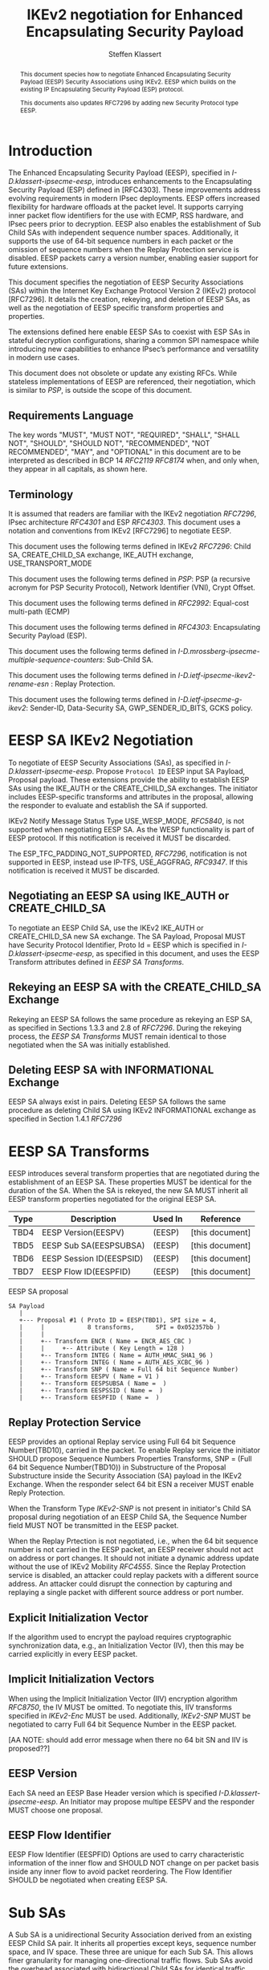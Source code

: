 # -*- fill-column: 69; -*-
# vim: set textwidth=69
# Do: title, toc:table-of-contents ::fixed-width-sections |tables
# Do: ^:sup/sub with curly -:special-strings *:emphasis
# Don't: prop:no-prop-drawers \n:preserve-linebreaks ':use-smart-quotes
#+OPTIONS: prop:nil title:t toc:t \n:nil ::t |:t ^:{} -:t *:t ':nil

#+RFC_CATEGORY: std
#+RFC_NAME: draft-klassert-ipsecme-eesp-ikev2
#+RFC_VERSION: 00
#+RFC_IPR: trust200902
#+RFC_STREAM: IETF
#+RFC_XML_VERSION: 3
#+RFC_CONSENSUS: true

#+TITLE: IKEv2 negotiation for Enhanced Encapsulating Security Payload
#+RFC_SHORT_TITLE: EESP IKEv2 negotiation
#+AUTHOR: Steffen Klassert
#+EMAIL: steffen.klassert@secunet.com
#+AFFILIATION: secunet Security Networks AG
#+RFC_SHORT_ORG: secunet
#+RFC_ADD_AUTHOR: ("Antony Antony" "antony.antony@secunet.com" ("secunet" "secunet Security Networks AG"))
#+RFC_ADD_AUTHOR: ("Tobias Brunner" "tobias@codelabs.ch" ("" "codelabs GmbH"))
#+RFC_AREA: SEC
#+RFC_WORKGROUP: IPSECME Working Group

#+begin_abstract
This document species how to negotiate Enhanced Encapsulating
Security Payload (EESP) Security Associations using IKEv2. EESP
which builds on the existing IP Encapsulating Security Payload (ESP)
protocol.

This documents also updates RFC7296 by adding new Security Protocol
type EESP.

#+end_abstract

#+RFC_KEYWORDS: ("EESP" "IKEv2")

* Introduction


The Enhanced Encapsulating Security Payload (EESP), specified in
[[I-D.klassert-ipsecme-eesp]], introduces enhancements to the
Encapsulating Security Payload (ESP) defined in [RFC4303]. These
improvements address evolving requirements in modern IPsec
deployments. EESP offers increased flexibility for hardware
offloads at the packet level. It supports carrying inner packet flow
identifiers for the use with ECMP, RSS hardware, and IPsec peers
prior to decryption. EESP also enables the establishment of Sub Child
SAs with independent sequence number spaces. Additionally, it
supports the use of 64-bit sequence numbers in each packet or the
omission of sequence numbers when the Replay Protection service is
disabled. EESP packets carry a version number, enabling easier
support for future extensions.

This document specifies the negotiation of EESP Security
Associations (SAs) within the Internet Key Exchange Protocol
Version 2 (IKEv2) protocol [RFC7296]. It details the creation,
rekeying, and deletion of EESP SAs, as well as the negotiation of
EESP specific transform properties and properties.

The extensions defined here enable EESP SAs to coexist with ESP SAs
in stateful decryption configurations, sharing a common SPI namespace
while introducing new capabilities to enhance IPsec’s performance
and versatility in modern use cases.

# XXX: This changed in the EESP draft!
#
# By starting with the SPI in the
# Base Header, EESP maintains compatibility with existing ESP UDP
# encapsulation formats, simplifying integration.

This document does not obsolete or update any existing RFCs. While
stateless implementations of EESP are referenced, their negotiation,
which is similar to [[PSP]], is outside the scope of this document.

** Requirements Language

The key words "MUST", "MUST NOT", "REQUIRED", "SHALL", "SHALL
NOT", "SHOULD", "SHOULD NOT", "RECOMMENDED", "NOT RECOMMENDED",
"MAY", and "OPTIONAL" in this document are to be interpreted as
described in BCP 14 [[RFC2119]] [[RFC8174]] when, and only when, they
appear in all capitals, as shown here.

** Terminology
It is assumed that readers are familiar with the IKEv2 negotiation
[[RFC7296]], IPsec architecture [[RFC4301]] and ESP [[RFC4303]].
This document uses a notation and conventions from IKEv2 [RFC7296]
to negotiate EESP.

This document uses the following terms defined in IKEv2 [[RFC7296]]:
Child SA, CREATE_CHILD_SA exchange, IKE_AUTH exchange,
USE_TRANSPORT_MODE

This document uses the following terms defined in [[PSP]]: PSP (a
recursive acronym for PSP Security Protocol), Network Identifier
(VNI), Crypt Offset.

This document uses the following terms defined in [[RFC2992]]:
Equal-cost multi-path (ECMP)

This document uses the following terms defined in [[RFC4303]]:
Encapsulating Security Payload (ESP).

This document uses the following terms defined in
[[I-D.mrossberg-ipsecme-multiple-sequence-counters]]: Sub-Child SA.

This document uses the following terms defined in
[[I-D.ietf-ipsecme-ikev2-rename-esn]] : Replay Protection.

This document uses the following terms defined in
[[I-D.ietf-ipsecme-g-ikev2]]: Sender-ID, Data-Security SA,
GWP_SENDER_ID_BITS, GCKS policy.

* EESP SA IKEv2 Negotiation
To negotiate of EESP Security Associations (SAs), as specified
in [[I-D.klassert-ipsecme-eesp]]. Propose ~Protocol ID~ EESP input
SA Payload, Proposal payload.
These extensions provide the ability to establish EESP SAs using
the IKE_AUTH or the CREATE_CHILD_SA exchanges. The initiator includes
EESP-specific transforms and attributes in the proposal, allowing
the responder to evaluate and establish the SA if supported.

IKEv2 Notify Message Status Type USE_WESP_MODE, [[RFC5840]], is not
supported when negotiating EESP SA. As the WESP functionality
is part of EESP protocol. If this notification is received it
MUST be discarded.

The ESP_TFC_PADDING_NOT_SUPPORTED, [[RFC7296]], notification is not
supported in EESP, instead use IP-TFS, USE_AGGFRAG, [[RFC9347]].
If this notification is received it MUST be discarded.

** Negotiating an EESP SA using IKE_AUTH or CREATE_CHILD_SA
To negotiate an EESP Child SA, use the IKEv2 IKE_AUTH or
CREATE_CHILD_SA new SA exchange. The SA Payload, Proposal
MUST have Security Protocol Identifier, Proto Id = EESP
which is specified in [[I-D.klassert-ipsecme-eesp]],
as specified in this document, and uses the
EESP Transform attributes defined in [[EESP SA Transforms]].

** Rekeying an EESP SA with the CREATE_CHILD_SA Exchange
Rekeying an EESP SA follows the same procedure as rekeying an ESP SA,
as specified in Sections 1.3.3 and 2.8 of [[RFC7296]]. During the
rekeying process, the [[EESP SA Transforms]] MUST remain identical to
those negotiated when the SA was initially established.

** Deleting EESP SA with INFORMATIONAL Exchange

EESP SA always exist in pairs. Deleting EESP SA follows the same
procedure as deleting Child SA using IKEv2 INFORMATIONAL exchange as
specified in Section 1.4.1 [[RFC7296]]

* EESP SA Transforms
EESP introduces several transform properties that are negotiated
during the establishment of an EESP SA. These properties MUST be
identical for the duration of the SA. When the SA is rekeyed,
the new SA MUST inherit all EESP transform properties negotiated for
the original EESP SA.

| Type | Description               | Used In | Reference       |
|------+---------------------------+---------+-----------------+
| TBD4 | EESP Version(EESPV)       |  (EESP) | [this document] |
| TBD5 | EESP Sub SA(EESPSUBSA)    |  (EESP) | [this document] |
| TBD6 | EESP Session ID(EESPSID)  |  (EESP) | [this document] |
| TBD7 | EESP Flow ID(EESPFID)     |  (EESP) | [this document] |

#+caption: EESP SA proposal
#+name: eesp-sa-proposal
#+begin_src
   SA Payload
      |
      +--- Proposal #1 ( Proto ID = EESP(TBD1), SPI size = 4,
      |     |            8 transforms,      SPI = 0x052357bb )
      |     |
      |     +-- Transform ENCR ( Name = ENCR_AES_CBC )
      |     |     +-- Attribute ( Key Length = 128 )
      |     +-- Transform INTEG ( Name = AUTH_HMAC_SHA1_96 )
      |     +-- Transform INTEG ( Name = AUTH_AES_XCBC_96 )
      |     +-- Transform SNP ( Name = Full 64 bit Sequence Number)
      |     +-- Transform EESPV ( Name = V1 )
      |     +-- Transform EESPSUBSA ( Name =  )
      |     +-- Transform EESPSSID ( Name =  )
      |     +-- Transform EESPFID ( Name =  )
#+end_src

** Replay Protection Service
EESP provides an optional Replay service using
Full 64 bit Sequence Number(TBD10), carried in the packet.
To enable Replay service the initiator SHOULD
propose Sequence Numbers Properties Transforms,
SNP = (Full 64 bit Sequence Number(TBD10)) in Substructure of the
Proposal Substructure inside the Security Association (SA) payload
in the IKEv2 Exchange. When the responder select 64 bit ESN a
receiver MUST enable Reply Protection.
# NOTE STK: I'd say MUST above as we want to negotiate Anti-Replayservice
# and not just the presense of the seq nr field.

When the Transform Type [[IKEv2-SNP]] is not present in initiator's
Child SA proposal during negotiation of an EESP Child SA, the
Sequence Number field MUST NOT be transmitted in the EESP packet.

When the Replay Prtection is not negotiated, i.e., when the 64 bit
sequence number is not carried in the EESP packet, an EESP receiver
should not act on address or port changes. It should not initiate a
dynamic address update without the use of IKEv2 Mobility [[RFC4555]].
Since the Replay Protection service is disabled, an attacker could
replay packets with a different source address. An attacker could disrupt
the connection by capturing and replaying a single packet with different
source address or port number.

** Explicit Initialization Vector

If the algorithm used to encrypt the payload requires cryptographic
synchronization data, e.g., an Initialization Vector (IV), then this
may be carried explicitly in every EESP packet.

** Implicit Initialization Vectors

When using the Implicit Initialization Vector (IIV) encryption
algorithm [[RFC8750]], the IV MUST be omitted. To negotiate this,
IIV transforms specified in [[IKEv2-Enc]] MUST be used. Additionally,
[[IKEv2-SNP]] MUST be negotiated to carry Full 64 bit Sequence Number
in the EESP packet.

[AA NOTE: should add error message when there no 64 bit SN
and IIV is proposed??]

** EESP Version
Each SA need an EESP Base Header version which is specified
[[I-D.klassert-ipsecme-eesp]]. An Initiator may propose multipe
EESPV and the responder MUST choose one proposal.

** EESP Flow Identifier

EESP Flow Identifier (EESPFID) Options are used to carry
characteristic information of the inner flow and SHOULD NOT change on
per packet basis inside any inner flow to avoid packet reordering.
The Flow Identifier SHOULD be negotiated when creating EESP SA.


* Sub SAs

A Sub SA is a unidirectional Security Association derived from an
existing EESP Child SA pair. It inherits all properties except
keys, sequence number space, and IV space. These three are unique for
each Sub SA. This allows finer granularity for managing
one-directional traffic flows. Sub SAs avoid the overhead associated
with bidirectional Child SAs for identical traffic
selections[[RFC7296]], [[RFC9611]]. They enable more efficient
resource utilization and improved performance, particularly in
scenarios requiring high flexibility. Each Sub SA is uniquely
identified by a Sub SA ID, which is used to derive a unique key. The
Sub SA ID is carried in each EESP packet, either in the Session ID
field or the Flow ID field, as negotiated during the establishment of
the EESP Child SA.

Advantages of Sub SAs compared to Child SAs with different keys:

- Possibility for unidirectional SAs. Compared to [[RFC9611]], when a
  per-resource SA is established, it is bidirectional. However, both
  directions of the SA MAY not always be in use. Using CREATE_CHILD_SA
  does not allow unidirectional SAs.

- No extra setup time, i.e., zero round-trip time to set up
  additional Sub SAs. This would be more efficient than using large
  IKE window size specified in [[RFC7296]] to manage multiple SAs.

- Sub SAs are more efficient to create, rekey, and delete. Their
lifecycle management is simpler compared to traditional Child SAs.

- When using hierarchical key derivation, especially when using
  hardware key derivation, Sub SA keys can be derived on-the-fly
  per packet. This reduces "Data-plane performance degradation due to
  the use of a larger number of keys" as noted in
  [[I-D.ponchon-ipsecme-anti-replay-subspaces]].

To negotiate Sub SA SUB_SA_ID in Session ID Transform. Or in a Flow
IDs Transform. TBD: expand Sub SA with Flow ID  negotiation

** UDP Encapsulation of Sub SA

An EESP SA primarily uses UDP encapsulation to facilitate NAT
traversal.  However, an additional use case for UDP encapsulation is
to introduce source port entropy, which supports ECMP or/and
RSS (Receive Side Scaling) mechanisms. In such scenarios, the
initiator MAY use a distinct, ephemeral source port for Sub SA IDs
greater than zero. Both peers MAY independently select different
source ports for the same Sub SA ID.

It is important to note that all IKE messages MUST NOT utilize these
ephemeral source ports. Instead, IKE traffic should be confined to
the source and destination ports to ensure proper protocol operation
and maintain compatibility with existing implementations.

When using ephemeral source ports, the receiver can only set the
source port upon arrival of an EESP packet with that Sub SA ID. If
the receiver
is pre-populating a Sub SA, it may have to install it with a source
port set to zero and, upon arrival of a packet, update the source
port using a mapping change.

Additionally, when multiple Sub SAs exist, the receiver SHOULD
maintain a mapping table to track the source port associated with
each Sub SA ID. This ensures that traffic is correctly routed and
prevents ambiguity in handling packets associated with different Sub SAs.


** Key derivation for Sub SA

# [[RFC7296]] section 2.17 specifies Child SA key generation.

When the EESP SA is negotiated with a Sub SA Keys (SUB_SA_ID), each
Sub SA need to derive its own unique keys. This allows each Sub SA
its own independent Sequence Number space, and independent IV space.

Initially we are proposing three Key Derivation Functions(KDF) for
Sub SAs. Based on community feedback, further research and advise from
cryptographers one method will be chosen.

The requirements:
- Independent keys for each Sub SA
- Ability to derive Sub SA keys on the fly with least amount of memory usage
- Minimal memory requirements
- Keyderviation support multiple SAs, such as EESP, AH

*** Iterative key derivation
To iteratively derive keys create a large keymt. e.g. for the nth

KEYMAT = prf+(SK_d, Ni | Nr)
When there is no additional Key Exchange.

KEYMAT = prf+(SK_d, g^ir (new) | Ni | Nr)
When there is additional Key Exchange Paload, a.k.a. PFS.

Where SK_d is derived from IKE negotiation, as specified in Section
2.14 of [[RFC7296]]

Where g^ir (new) is the shared secret from the ephemeral Key Exchange
of this CREATE_CHILD_SA exchange (represented as an
octet string in big endian order padded with zeros in the high-order
bits if necessary to make it the length of the modulus).

For example for Sub SA ID n, use nth set of keys from the KEYMAT.
The order is specified in Section 2.17 of [[RFC7296]].

With existing prf+ function the keymat length is rather limited.
[[RFC7296]] limit the iteration to 256.
However, with modern prf+, more specifically XOF, functions,
such as KMAC specified in [[NIST800-185 ]], or HopMAC/TurboSHAKE
specified [[I-D.irtf-cfrg-kangarootwelve]] the KEYMAT can be
infinitely,(2^40 bytes), long.

An XOF differs from a traditional PRF, hash, function in that it is
designed to generate very long, and variable length output.
Unlike the IKEv2 prf+ an XOF can generate longer outputs directly
without iterative call.

Typical length of of 256 bit encryption is 36 bytes,
(32 + 4 salt for IV), in one direction. Using an AEAD for 64K Sub SAs
maximum KEYMAT length would
be:

4718592 bytes = 2^16 * 2 * 36 bytes. i.e. 4.5 Mega Bytes

When using non AEAD algorithms KEMAT size would roughly double of the
above, about 9 Mega Bytes.

The memory requirment fot generate could be reduced by changing prf+
function interface to return portion of the KEYMAT when using
iterative feedback mode.

*** Hierarchical key derivation

Hierarchical key derivation use Sub SA ID, which is carried in EESP
Seesion ID or in EESP Flow ID(TLV), as an input to the key dervivation.

Two KDF are propsed below and eventually choose one of them.

KEYMAT = prf+(SK_child, Sub SA ID)

Where SK_child is the key derived for the Child SA as specified in
[[RFC7296]] section 2.17

One advantage of Hierarchical KDF is KEYMAT for the Sub SAs can be
generated on the fly, for every packet, when available memory is
limited, for example [[PSP]]. This is usually the case when key
derivation is implemented in hardware. When implimenting in hardware
choose a hardware friendly prf+.

An alternative key derivation :

KEYMAT = prf+(SK_d, Ni | Nr | Flow ID)

NOTE: does using using Ni|Nr|g^ir KDF input matters? Is there a
perfernece? Any advise from the cryptographers?

** Rekey Key Derivation.
During the EESP SA rekey, new keys are derived using the new Ni
and Nr values. If a Key Exchange (KE) method was used in the rekying,
CREATE_CHILD_SA exchange, the new key MAY also include g^ir as part of
the derivation process.

KEYMAT = prf+(SK_child, Sub SA ID)

or depending on which one of the above KDF is chossen.

KEYMAT = prf+(SK_d, g^ir (new) | Ni | Nr | Sub SA ID)

Even though each Sub SA can be independently rekeyed, for
simplicity and security, all Sub SAs MUST be rekeyed together
when either a cryptographic limit or a time-based limit is
reached.

The time-based limit, also described in Section 2.8 of
[RFC7296], ensures periodic key replacement to minimize the risks
associated with long-term key exposure, even if the cryptographic
limit has not been reached.

When rekeying is triggered for any of the Sub SA by whichever
limit—cryptographic or time- based—is reached first, subseqenty all
Sub SAs must rekeyed.


** Multiple Sender Group SA Key Derivation

When using EESP with a group SA, as specified in
[[I-D.ietf-ipsecme-g-ikev2]], the Sender-ID MUST be used for
deriving a unique key for each sender. This ensures that each
sender maintains a distinct IV and/or sequence number space.
When using independent keys, the Implicit IV (IIV) transforms
may be used.

The Sender-ID is carried in each packet within the Session ID
field, allowing efficient and reliable key differentiation for
data security and integrity.

The maximum length of GWP_SENDER_ID_BITS in GCKS policy
is 16 bits when using the Session ID to carry the Sender-ID.

[Note: we could allow 32 bit or any lenght field for
GWP_SENDER_ID_BITS then it would have be carried in
a EESP Options TLV and not in Session ID]

* Session ID

The Session ID is a multi-purpose attribute with mutually
exclusive values. The initiator MUST propose a single value in the
Child SA proposal, Transform EESPSSID (Value). The responder MUST
either accept the proposed value or reject it with an
INVALID_SESSION_ID error message, indicating a supported value.

* UDP Encapsulation for EESP

UDP encapsulation for EESP is largely similar to the ESP UDP
encapsulation specified in [[RFC3948]], with the primary difference
being the UDP ports used by the EESP Security Association (SA) and
hence the IKE SA that negotiated the EESP SA. This distinction allows
for more flexible handling of EESP traffic, particularly ECMP support
along the path and in the NIC. This also allows supporting EESP and
ESP on the same IPsec gateway, however with different IKE sesssions.

*** Responder Receiving Port

During an IKE_INIT exchange, the responder MAY send an
EESP_IN_UDP_SUPPORT(port) notification containing the receiver port
number. This mechanism enables the responder to designate a unique
port for EESP, distinct from the port used for ESP for UDP
encapsulation. The intent is to utilize a single, preferred EESP
receiver port for all EESP peers.

#+begin_src
#+caption: EESP_IN_UDP_SUPPORT Notfier
#+name: EESP_IN_UDP_SUPPORT
	 1                   2                   3
0 1 2 3 4 5 6 7 8 9 0 1 2 3 4 5 6 7 8 9 0 1 2 3 4 5 6 7 8 9 0 1
+-------------------------------+-------------------------------+
| Next Payload  |C|  RESERVED   |         Payload Length        |
+---------------+---------------+-------------------------------+
|  Protocol ID  |   SPI Size    |      Notify Message Type      |
+---------------+---------------+-------------------------------+
| UDP Destination Port          |                               |
+-------------------------------+-------------------------------+
#+end_src

- (C)ritical flag - MUST be 0
- Protocol ID (1 octet) - MUST be 0. MUST be ignored if not 0.
- SPI Size (1 octet) - MUST be 0. MUST be ignored if not 0.
- Notify Status Message Type value (2 octets) - set to [TBD9]
- UDP Destination Port - MUST be non zero (two octets).

The initiator MAY select its source port—the port where it will
receive UDP packets—during either the IKE_INIT or IKE_AUTH exchange.
The source port used in the IKE_AUTH exchange SHALL become the source
port for the EESP SA.

An implementation detail: When a peer uses unique ports for ESP and
EESP, the designated port MUST only receive further IKE messages
specific to the corresponding SA type. For example, if port 4500
is assigned to ESP and port 4501 to EESP, port 4500 MUST only
receive ESP SA-related IKE messages, while port 4501 MUST only
receive EESP SA-related messages. This approach simplifies NAT
mappings for the peer.

A unique destination port is necessary to support ESP and EESP SA
on the same receiver with mapping changes. This ensures that packets
are correctly matched to their respective SAs, avoiding ambiguity
when there is a NAT mapping change, particularly with stateless NAT
gateways. However, if mapping changes are not supported, ESP and EESP
may share the same UDP destination port. Mapping changes are necessary
when there are NAT gateways, specifically a one-to-many stateless NAT
gateway. When mapping changes are not required, the receiver may use
the UDP 4-tuple to look up a peer. A pair of peers can only use either
ESP or EESP. It is strongly recommended to allocate unique SPIs for
ESP and EESP on the receiver. This approach provides robust traffic
classification, minimizes the risk of misinterpretation,
enhances overall system mangability, and makes it easier for
administrators to follow SAs.

A stateless receiver can only support either ESP or EESP on a UDP
port.

* EESP Crypt Offset Option
This option is typically used for within one Datacenter use case
such as [[PSP]]. To negotiate, the initiator sends USE_CRYPTOFFSET
together with USE_TRANSPORT_MODE and the responder respond with the
same. USE_EESP_CRYPTOFFSET is not supported in Tunnel mode or BEET
mode.
# Note STK:  This needs discussion
#
~NOTE~ Add EESP draft section reference.

* IANA Considerations

** Changes in the Existing IKEv2 Registries

*** IKEv2 Security Protocol Identifiers registry
This document defines new Protocol ID in the
"IKEv2 Security Protocol Identifiers" registry, [[IKEv2-SP]]:

| Protocol ID | Protocol | Reference       |
|-------------+----------+-----------------+
| [TBD1]      | EESP     | [this document] |


*** IKEv2 Transform Type Values registry

This document defines new transforms in
"IKEv2 Transform Type Values" registry, [[IKEv2-Transforms]]

| Type | Description               | Used In | Reference       |
|------+---------------------------+---------+-----------------+
| TBD4 | EESP Version(EESPV)       |  (EESP) | [this document] |
| TBD5 | EESP Sub SA(EESPSUBSA)    |  (EESP) | [this document] |
| TBD6 | EESP Session ID(EESPSID)  |  (EESP) | [this document] |
| TBD7 | EESP Flow ID(EESPFID)     |  (EESP) | [this document] |

*** IKEv2 Notify Message Status Types registry.

| Value | Notify Message Status Type |  Reference      |
|-------+----------------------------+-----------------+
| TBD8  | USE_EESP_CRYPTOFFSET       | [this document] |
| TBD9  | EESP_IN_UDP_SUPPORT        | [this document] |

*** Extending ESP with EESP
Several tables in [[IKEv2-IANA]] that specify ESP as protocol
should be extended with EESP. Should we list each table one by one or
specify as replace ESP, with ESP, EESP.e.g in the Transform Type Values,
replace 'IKE and ESP' with 'IKE, ESP, and EESP'

Changes the "Used In" column for the existing allocations as follows;

*** Notify Message Error Types
This document defines new Notify Message types in the
"IKEv2 Notify Message Error Types" registry:

| Value  | Notify Message Error Type |  Reference      |
|-------------+----------------------+-----------------+
| [TBD2] | INVALID_SESSION_ID        | [this document] |
| [TBD3] | INVALID_SUB_SA            | [this document] |

*** Sequence Numbers Properties

This document defines a new value in the IKEv2 "Transform Type 5 - Sequence
   Numbers Properties Transform IDs" registry:

| Value  | Name                          |  Reference       |
|-------------+--------------------------+------------------+
| [TBD10]| Full 64-bit Sequence Numbers  |  [this document] |

** New Registries

A new set of registries is created for EESP-IKEv2 on IKEv2 parameters
page [[IKEv2-IANA]]. The terms Reserved, Expert Review and Private
Use are to be applied as defined in [[RFC8126]]

*** EESP Session ID registry

IANA is requested to create a new registry named
'EESP Session ID Transform' in the 'Internet Key Exchange Version 2
(IKEv2) Parameters', [[IKEv2-IANA]] page.

- Name: EESP Session ID Transform Registry
- Description: EESP Base Header Session ID
- Reference: This document

| Session ID | Name         | Reference       |
|------------+------------- +-----------------+
| 0          | Unspecified  | [this document] |
| 1          | ENCRYPION_ID | [this document] |
| 2          | SUB_SA_ID     | [this document] |

*** EESP Flow ID registry

IANA is requested to create a new registry named
'EESP Session Flow ID Transform' in the
'Internet Key Exchange Version 2
(IKEv2) Parameters', [[IKEv2-IANA]] page.

- Name: EESP Flow ID Transform Registry
- Description: EESP Flow Identifier
- Reference: This document

| Flow ID | Name         | Reference        |
|---------+--------------+------------------+
| 0       | Unspecified  | [this document]  |
| 1       | VNI32        |  [this document] |
| 2       | VNI64        | [this document]  |
| 3       | SUB_SA_16    | [this document]  |

* Implementation Status

[Note to RFC Editor: Please remove this section and the reference to
[[RFC7942]] before publication.]

This section records the status of known implementations of the
protocol defined by this specification at the time of posting of this
Internet-Draft, and is based on a proposal described in [[RFC7942]].
The description of implementations in this section is intended to
assist the IETF in its decision processes in progressing drafts to
RFCs. Please note that the listing of any individual implementation
here does not imply endorsement by the IETF. Furthermore, no effort
has been spent to verify the information presented here that was
supplied by IETF contributors. This is not intended as, and must not
be construed to be, a catalog of available implementations or their
features. Readers are advised to note that other implementations may
exist.

According to [[RFC7942]], "this will allow reviewers and working
groups to assign due consideration to documents that have the benefit
of running code, which may serve as evidence of valuable
experimentation and feedback that have made the implemented protocols
more mature. It is up to the individual working groups to use this
information as they see fit".

Authors are requested to add a note to the RFC Editor at the top of
this section, advising the Editor to remove the entire section before
publication, as well as the reference to [[RFC7942]].


* Security Considerations

EESP option Crypt Offset [[I-D.klassert-ipsecme-eesp]] section [XXX]
allows exposing transport headers for telemetry.
It is indented use of within data center.

When an EESP receiver implementation uses Stateless Decryption, it
may not rely on single Security Policy Database (SPD) as specified in
the IPsec Architecture document [[RFC4301]], section 4.4.1. However,
the receiver MUST validate the negotiated Security Policy through
other means to ensure compliance with the intended security
requirements. For by adding Security Policy to the socket or route
entry. Also comply with ICMP  processing specified  in section 6 of
RFC4301.

Additional security relevant aspects of using the IPsec protocol are
discussed in the Security Architecture document [[RFC4301]]

* Acknowledgments

TBD

* Normative References

** RFC8174
** RFC5840
** RFC4303
** RFC7296
** RFC3948
** RFC4301
** RFC8126
** I-D.klassert-ipsecme-eesp
** I-D.ietf-ipsecme-ikev2-rename-esn


* Informative References

** RFC2119
** RFC9347
** RFC9611
** RFC3947
** RFC2992
** RFC7942
** RFC8750
** RFC4555

** I-D.irtf-cfrg-kangarootwelve
** I-D.mrossberg-ipsecme-multiple-sequence-counters
** I-D.ponchon-ipsecme-anti-replay-subspaces
** I-D.ietf-ipsecme-g-ikev2

** PSP
:PROPERTIES:
:REF_TARGET: https://github.com/google/psp/blob/main/doc/PSP_Arch_Spec.pdf
:REF_TITLE: PSP Architecture Specification
:REF_ORG: Google
:END:

** IKEv2-IANA
:PROPERTIES:
:REF_TARGET: https://www.iana.org/assignments/ikev2-parameters/ikev2-parameters.xhtml
:REF_TITLE: IKEv2 Parameters
:REF_ORG: IANA
:END:

** IKEv2-Transforms
:PROPERTIES:
:REF_TARGET: https://www.iana.org/assignments/ikev2-parameters/ikev2-parameters.xhtml#ikev2-parameters-3
:REF_TITLE: IKEv2 Parameters: Transform Type Values
:REF_ORG: IANA
:END:

** IKEv2-SNP
:PROPERTIES:
:REF_TARGET: https://www.iana.org/assignments/ikev2-parameters/ikev2-parameters.xhtml#ikev2-parameters-9
:REF_TITLE: IKEv2 Parameters: Encryption Algorithm Transform IDs
:REF_ORG: IANA
:END:

** IKEv2-Enc
:PROPERTIES:
:REF_TARGET: https://www.iana.org/assignments/ikev2-parameters/ikev2-parameters.xhtml#ikev2-parameters-5
:REF_TITLE: IKEv2 Parameters: Extended Sequence Numbers Transform IDs
:REF_ORG: IANA
:END:

** IKEv2-SP
:PROPERTIES:
:REF_TARGET: https://www.iana.org/assignments/ikev2-parameters/ikev2-parameters.xhtml#ikev2-parameters-18
:REF_TITLE: IKEv2 Parameters: Security Protocol Identifiers
:REF_ORG: IANA
:END:

** NIST800-185
:PROPERTIES:
:REF_TARGET: https://csrc.nist.gov/pubs/sp/800/185/final
:REF_TITLE: SHA-3 Derived Functions: cSHAKE, KMAC, TupleHash and ParallelHash
:REF_ORG: NIST
:END:

* Additional Stuff

TBD
